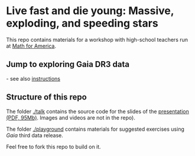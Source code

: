 #+author: [[mrenzo@flatironinstitute.org][Mathieu Renzo]]

* Live fast and die young: Massive, exploding, and speeding stars

This repo contains materials for a workshop with high-school teachers
run at [[https://www.mathforamerica.org/][Math for America]].

** *Jump to exploring Gaia DR3 data*

[[https://binder.flatironinstitute.org][https://mybinder.org/badge_logo.svg]]  - see also [[file:./playground/README.org][instructions]]

** Structure of this repo

The folder [[./talk]] contains the source code for the slides of the
[[file:talk/MfA_renzo_20230530.pdf][presentation (PDF, 95Mb)]]. Images and videos are not in the repo).

The folder [[./playground][./playground]] contains materials for suggested exercises using
/Gaia/ third data release.

Feel free to fork this repo to build on it.
